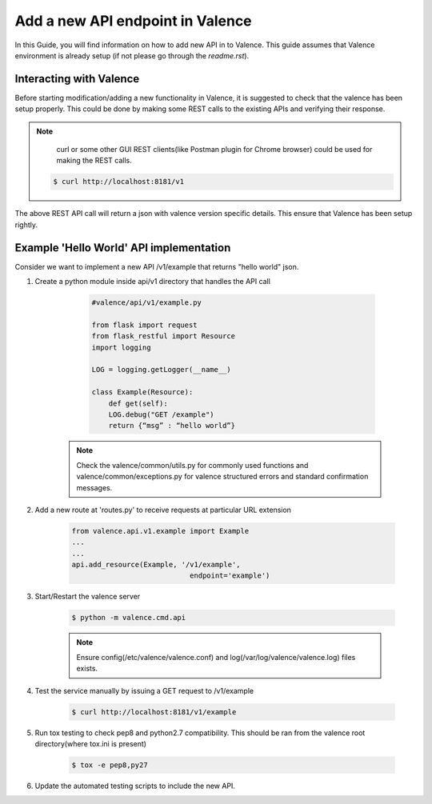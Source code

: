 ..
      Copyright 2016 Intel Corporation
      All Rights Reserved.

      Licensed under the Apache License, Version 2.0 (the "License"); you may
      not use this file except in compliance with the License. You may obtain
      a copy of the License at

          http://www.apache.org/licenses/LICENSE-2.0

      Unless required by applicable law or agreed to in writing, software
      distributed under the License is distributed on an "AS IS" BASIS, WITHOUT
      WARRANTIES OR CONDITIONS OF ANY KIND, either express or implied. See the
      License for the specific language governing permissions and limitations
      under the License.

.. _add-new-api:

=================================
Add a new API endpoint in Valence
=================================

In this Guide, you will find information on how to add new API in to Valence.
This guide assumes that Valence environment is already setup (if not please go
through the `readme.rst`).


Interacting with Valence
------------------------

Before starting modification/adding a new functionality in Valence, it is suggested
to check that the valence has been setup properly. This could be done by making some
REST calls to the existing APIs and verifying their response.

.. NOTE::

         curl or some other GUI REST clients(like Postman plugin for Chrome browser)
         could be used for making the REST calls.

        .. code-block:: bash

           $ curl http://localhost:8181/v1

The above REST API call will return a json with valence version specific details. This
ensure that Valence has been setup rightly.


Example 'Hello World' API implementation
----------------------------------------

Consider we want to implement a new API /v1/example that returns "hello world" json.

#. Create a python module inside api/v1 directory that
   handles the API call

        .. code-block:: python

           #valence/api/v1/example.py

           from flask import request
           from flask_restful import Resource
           import logging

           LOG = logging.getLogger(__name__)

           class Example(Resource):
               def get(self):
               LOG.debug("GET /example")
               return {“msg” : “hello world”}

      .. note:: Check the valence/common/utils.py for commonly used functions
                and valence/common/exceptions.py for valence structured
                errors and standard confirmation messages.

#. Add a new route at 'routes.py' to receive requests at particular URL extension

        .. code-block:: python

           from valence.api.v1.example import Example
           ...
           ...
           api.add_resource(Example, '/v1/example',
                                       endpoint='example')

#. Start/Restart the valence server

        .. code-block:: bash

           $ python -m valence.cmd.api

        .. note:: Ensure config(/etc/valence/valence.conf) and
                  log(/var/log/valence/valence.log) files exists.


#. Test the service manually by issuing a GET request to /v1/example

        .. code-block:: bash

           $ curl http://localhost:8181/v1/example


#. Run tox testing to check pep8 and python2.7 compatibility. This
   should be ran from the valence root directory(where tox.ini is
   present)

        .. code-block:: bash

           $ tox -e pep8,py27


#. Update the automated testing scripts to include the new API.
        .. include:: add_new_functional_testing.rst

